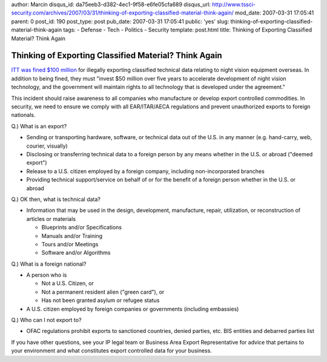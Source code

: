 author: Marcin
disqus_id: da75eeb3-d382-4ec1-9f58-e6fe05cfa689
disqus_url: http://www.tssci-security.com/archives/2007/03/31/thinking-of-exporting-classified-material-think-again/
mod_date: 2007-03-31 17:05:41
parent: 0
post_id: 190
post_type: post
pub_date: 2007-03-31 17:05:41
public: 'yes'
slug: thinking-of-exporting-classified-material-think-again
tags:
- Defense
- Tech
- Politics
- Security
template: post.html
title: Thinking of Exporting Classified Material? Think Again

Thinking of Exporting Classified Material? Think Again
######################################################

`ITT was fined $100
million <http://money.cnn.com/2007/03/27/news/international/itt_export/index.htm?postversion=2007032713>`_
for illegally exporting classified technical data relating to night
vision equipment overseas. In addition to being fined, they must "invest
$50 million over five years to accelerate development of night vision
technology, and the government will maintain rights to all technology
that is developed under the agreement."

This incident should raise awareness to all companies who manufacture or
develop export controlled commodities. In security, we need to ensure we
comply with all EAR/ITAR/AECA regulations and prevent unauthorized
exports to foreign nationals.

Q.) What is an export?

-  Sending or transporting hardware, software, or technical data out of
   the U.S. in any manner (e.g. hand-carry, web, courier, visually)
-  Disclosing or transferring technical data to a foreign person by any
   means whether in the U.S. or abroad ("deemed export")
-  Release to a U.S. citizen employed by a foreign company, including
   non-incorporated branches
-  Providing technical support/service on behalf of or for the benefit
   of a foreign person whether in the U.S. or abroad

Q.) OK then, what is technical data?

-  Information that may be used in the design, development, manufacture,
   repair, utilization, or reconstruction of articles or materials

   -  Blueprints and/or Specifications
   -  Manuals and/or Training
   -  Tours and/or Meetings
   -  Software and/or Algorithms

Q.) What is a foreign national?

-  A person who is

   -  Not a U.S. Citizen, or

   -  Not a permanent resident alien ("green card"), or

   -  Has not been granted asylum or refugee status

-  A U.S. citizen employed by foreign companies or governments
   (including embassies)

Q.) Who can I not export to?

-  OFAC regulations prohibit exports to sanctioned countries, denied
   parties, etc. BIS entities and debarred parties list

If you have other questions, see your IP legal team or Business Area
Export Representative for advice that pertains to your environment and
what constitutes export controlled data for your business.
